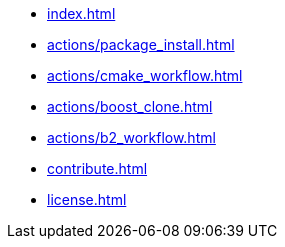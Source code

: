* xref:index.adoc[]
* xref:actions/package_install.adoc[]
* xref:actions/cmake_workflow.adoc[]
* xref:actions/boost_clone.adoc[]
* xref:actions/b2_workflow.adoc[]
* xref:contribute.adoc[]
* xref:license.adoc[]

